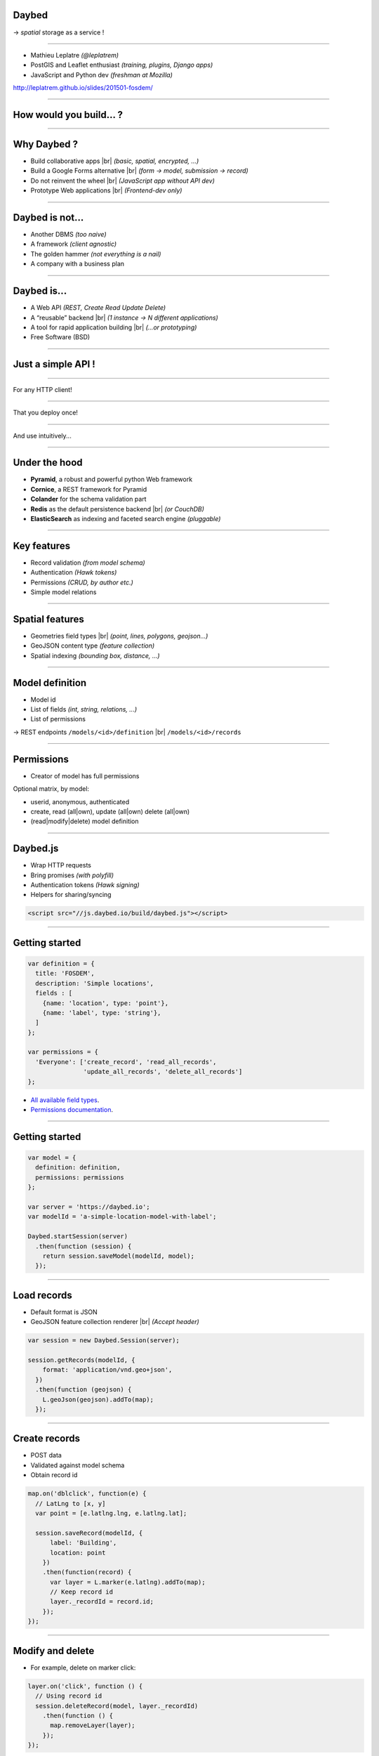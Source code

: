 .. |br| raw:: html

   <br />

Daybed
======

→ *spatial* storage as a service !

.. image :: media/front-rest-daybed.png

----

* Mathieu Leplatre *(@leplatrem)*
* PostGIS and Leaflet enthusiast *(training, plugins, Django apps)*
* JavaScript and Python dev *(freshman at Mozilla)*

http://leplatrem.github.io/slides/201501-fosdem/

.. notes::

    Talk about background : IT services company, building spatial apps.

    Build small prototypes quickly to bait customers :)

    Almost always storing lat/lng with attributes.

----

How would you build... ?
========================

.. notes::

    Ask the audience about their strategy when they need to store spatial data,
    like tracking pictures of a specific flower.
    Ask what happens when another app with other specific fields comes up,
    like for bar terrasses.

----

Why Daybed ?
============

* Build collaborative apps |br| *(basic, spatial, encrypted, ...)*
* Build a Google Forms alternative |br| *(form → model, submission → record)*
* Do not reinvent the wheel |br| *(JavaScript app without API dev)*
* Prototype Web applications |br| *(Frontend-dev only)*

----

Daybed is not...
================

* Another DBMS *(too naive)*
* A framework *(client agnostic)*
* The golden hammer *(not everything is a nail)*
* A company with a business plan

----

Daybed is...
============

* A Web API *(REST, Create Read Update Delete)*
* A “reusable” backend |br| *(1 instance → N different applications)*
* A tool for rapid application building |br| *(...or prototyping)*
* Free Software (BSD)

----

Just a simple API !
===================

----

For any HTTP client!

.. image:: media/daybed-archi.png

----

That you deploy once!

.. image :: media/deploy-once.png

----

And use intuitively...

.. image:: media/daybed-steps.png

----

Under the hood
==============

* **Pyramid**, a robust and powerful python Web framework
* **Cornice**, a REST framework for Pyramid
* **Colander** for the schema validation part
* **Redis** as the default persistence backend |br| *(or CouchDB)*
* **ElasticSearch** as indexing and faceted search engine *(pluggable)*

----

Key features
============

* Record validation *(from model schema)*
* Authentication *(Hawk tokens)*
* Permissions *(CRUD, by author etc.)*
* Simple model relations

----

Spatial features
================

* Geometries field types |br| *(point, lines, polygons, geojson...)*
* GeoJSON content type *(feature collection)*
* Spatial indexing *(bounding box, distance, ...)*

----

Model definition
================

* Model id
* List of fields *(int, string, relations, ...)*
* List of permissions

→ REST endpoints ``/models/<id>/definition`` |br| ``/models/<id>/records``

----

Permissions
===========

* Creator of model has full permissions

Optional matrix, by model:

* userid, anonymous, authenticated
* create, read (all|own), update (all|own) delete (all|own)
* (read|modify|delete) model definition

----

Daybed.js
=========

* Wrap HTTP requests
* Bring promises *(with polyfill)*
* Authentication tokens *(Hawk signing)*
* Helpers for sharing/syncing

.. code-block :: html

    <script src="//js.daybed.io/build/daybed.js"></script>

----

Getting started
===============

.. code-block :: javascript

    var definition = {
      title: 'FOSDEM',
      description: 'Simple locations',
      fields : [
        {name: 'location', type: 'point'},
        {name: 'label', type: 'string'},
      ]
    };

    var permissions = {
      'Everyone': ['create_record', 'read_all_records',
                   'update_all_records', 'delete_all_records']
    };

* `All available field types <http://daybed.readthedocs.org/en/latest/fieldtypes.html>`_.
* `Permissions documentation <http://daybed.readthedocs.org/en/latest/permissions.html#models-permissions>`_.

----

Getting started
===============

.. code-block :: javascript

    var model = {
      definition: definition,
      permissions: permissions
    };

    var server = 'https://daybed.io';
    var modelId = 'a-simple-location-model-with-label';

    Daybed.startSession(server)
      .then(function (session) {
        return session.saveModel(modelId, model);
      });

----

Load records
============

* Default format is JSON
* GeoJSON feature collection renderer |br| *(Accept header)*

.. code-block :: javascript

    var session = new Daybed.Session(server);

    session.getRecords(modelId, {
        format: 'application/vnd.geo+json',
      })
      .then(function (geojson) {
        L.geoJson(geojson).addTo(map);
      });

----

Create records
==============

* POST data
* Validated against model schema
* Obtain record id
.. code-block :: javascript

    map.on('dblclick', function(e) {
      // LatLng to [x, y]
      var point = [e.latlng.lng, e.latlng.lat];

      session.saveRecord(modelId, {
          label: 'Building',
          location: point
        })
        .then(function(record) {
          var layer = L.marker(e.latlng).addTo(map);
          // Keep record id
          layer._recordId = record.id;
        });
    });

----

Modify and delete
=================

* For example, delete on marker click:

.. code-block :: javascript

    layer.on('click', function () {
      // Using record id
      session.deleteRecord(model, layer._recordId)
        .then(function () {
          map.removeLayer(layer);
        });
    });

* RESTful verbs *(PUT, PATCH, DELETE)*
* ``session.deleteRecord(modelId, id)`` |br| ``session.saveRecord(modelId, record)``

----

Demo
====

* http://js.daybed.io/examples/leaflet/

.. raw:: html

    <video src="media/collaborative-map.webm" autoplay loop>

----

Share authentication token
==========================

* Shared token → collaborative app!

For example, via URL hash:

.. code-block :: javascript

    var token = window.location.hash.slice(1);

    Daybed.startSession(server, {token: token})
      .then(function (session) {
        window.location.hash = session.token;
      })
      .catch(function (e) {
        console.error("Could not start session", e);
      });

.. image :: media/location-token.png

----

Lookup records
==============

* E/S mappings are generated from model definitions
* Records are indexed on creation
* Every basic geometric types
* Operators on BBox, distance
* Geo point aggregates *(a.k.a. clustering)* via `plugin <https://github.com/zenobase/geocluster-facet>`_

The best Web companion !

* Sorts, paginates, aggregates, counts
* Scales — Insanely fast — Ubiquitous

----

Bounding box search
===================

* Build queries in JSON !

.. code-block :: javascript

    var query = {
      ...
        filter: { geo_bounding_box : {
            location: {
              top: bbox.getNorthWest().lat, left: bbox.getNorthWest().lng,
              bottom: bbox.getSouthEast().lat, right: bbox.getSouthEast().lng
            }
          } }
      ...
    };

    session.searchRecords(modelId, query)
      .then(function (response) {
        alert(response.hits.hits.length + ' results!');
      });

* `ElasticSearch Query DSL <http://www.elasticsearch.org/guide/en/elasticsearch/reference/current/query-dsl-geo-bounding-box-filter.html#query-dsl-geo-bounding-box-filter>`_

----

Demo
====

* http://js.daybed.io/examples/search-extent/


.. raw:: html

    <video src="media/search-extent.webm" autoplay loop>

----

Conclusion
==========

----

Generic API means...
====================

* No effort on backend *(quick start)*
* Logic-less API *(very basic rules)*
* More work on the client *(computation, conflicts)*
* Easier with schemaless database |br| *(...or PostgreSQL json!)*

→ Daybed on server + `Turf.js <http://turfjs.org>`_ on client ?

----

About your use-case ?
=====================

* Deploy one backend! Roll out many applications!

→ Think twice before implementing a custom backend!

http://daybed.rtfd.org — https://daybed.io/v1/

----

Some ideas...
=============

* `Form builder <https://github.com/spiral-project/formbuilder>`_
* Websockets / SimplePush
* Precondition headers
* A bit more HATEOAS

See also

* `postgrest <https://github.com/begriffs/postgrest>`_ *(PostgreSQL as API, Haskell)*
* `Eve <http://python-eve.org>`_ *(build generic APIs, Python)*

